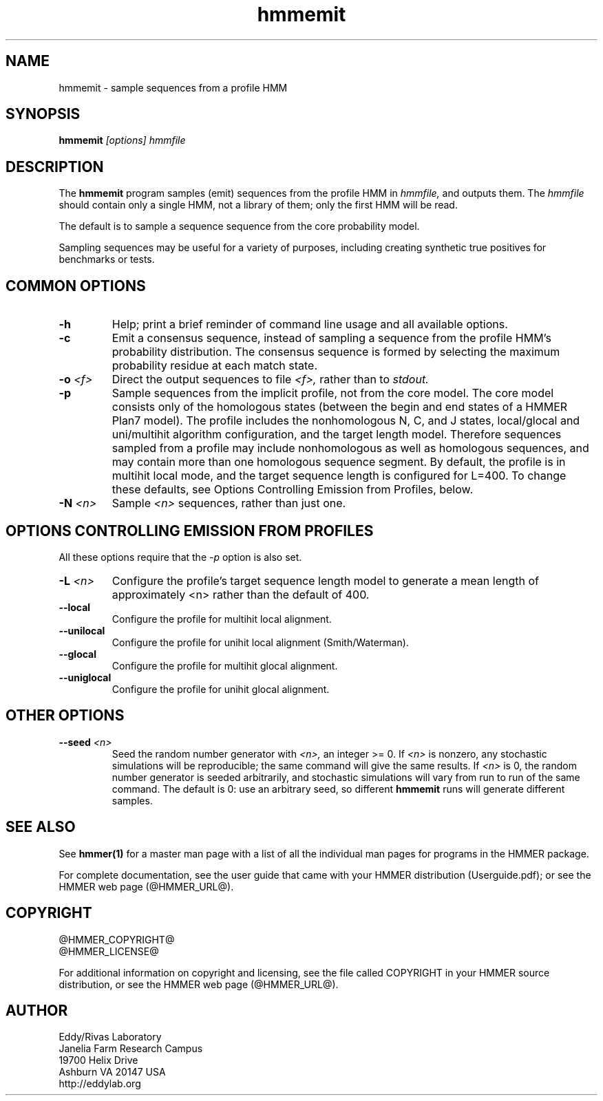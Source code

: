 .TH "hmmemit" 1 "@HMMER_DATE@" "HMMER @HMMER_VERSION@" "HMMER Manual"

.SH NAME
hmmemit - sample sequences from a profile HMM

.SH SYNOPSIS
.B hmmemit
.I [options]
.I hmmfile


.SH DESCRIPTION

.PP
The 
.B hmmemit
program 
samples (emit) sequences from the profile HMM in
.I hmmfile,
and outputs them.
The
.I hmmfile 
should contain only a single HMM, not a library of them; only the
first HMM will be read.

.PP
The default is to sample a sequence sequence from the core probability
model.

.PP
Sampling sequences may be useful for a variety of purposes, including
creating synthetic true positives for benchmarks or tests.


.SH COMMON OPTIONS

.TP
.B -h
Help; print a brief reminder of command line usage and all available
options.

.TP
.B -c
Emit a consensus sequence, instead of sampling a sequence from the
profile HMM's probability distribution. The consensus sequence is
formed by selecting the maximum probability residue at each match
state.

.TP
.BI -o " <f>"
Direct the output sequences to file
.I <f>,
rather than to
.I stdout.

.TP
.B -p
Sample sequences from the implicit profile, not from the core model.
The core model consists only of the homologous states (between the
begin and end states of a HMMER Plan7 model). The profile includes the
nonhomologous N, C, and J states, local/glocal and uni/multihit
algorithm configuration, and the target length model.  Therefore
sequences sampled from a profile may include nonhomologous as well as
homologous sequences, and may contain more than one homologous
sequence segment. By default, the profile is in multihit local mode,
and the target sequence length is configured for L=400. To change
these defaults, see Options Controlling Emission from Profiles, below.

.TP
.BI -N " <n>"
Sample
.I <n>
sequences, rather than just one.



.SH OPTIONS CONTROLLING EMISSION FROM PROFILES

All these options require that the
.I -p
option is also set.


.TP
.BI -L " <n>"
Configure the profile's target sequence length model to generate a
mean length of approximately <n> rather than the default of 400.

.TP
.B --local
Configure the profile for multihit local alignment.

.TP
.B --unilocal
Configure the profile for unihit local alignment (Smith/Waterman).

.TP
.B --glocal
Configure the profile for multihit glocal alignment.

.TP
.B --uniglocal
Configure the profile for unihit glocal alignment.


.SH OTHER OPTIONS

.TP
.BI --seed " <n>"
Seed the random number generator with
.I <n>,
an integer >= 0. 
If 
.I <n> 
is nonzero, any stochastic simulations will be reproducible; the same
command will give the same results.
If 
.I <n>
is 0, the random number generator is seeded arbitrarily, and
stochastic simulations will vary from run to run of the same command.
The default is 0: use an arbitrary seed, so different
.B hmmemit
runs will generate different samples.





.SH SEE ALSO 

See 
.B hmmer(1)
for a master man page with a list of all the individual man pages
for programs in the HMMER package.

.PP
For complete documentation, see the user guide that came with your
HMMER distribution (Userguide.pdf); or see the HMMER web page
(@HMMER_URL@).



.SH COPYRIGHT

.nf
@HMMER_COPYRIGHT@
@HMMER_LICENSE@
.fi

For additional information on copyright and licensing, see the file
called COPYRIGHT in your HMMER source distribution, or see the HMMER
web page 
(@HMMER_URL@).


.SH AUTHOR

.nf
Eddy/Rivas Laboratory
Janelia Farm Research Campus
19700 Helix Drive
Ashburn VA 20147 USA
http://eddylab.org
.fi



